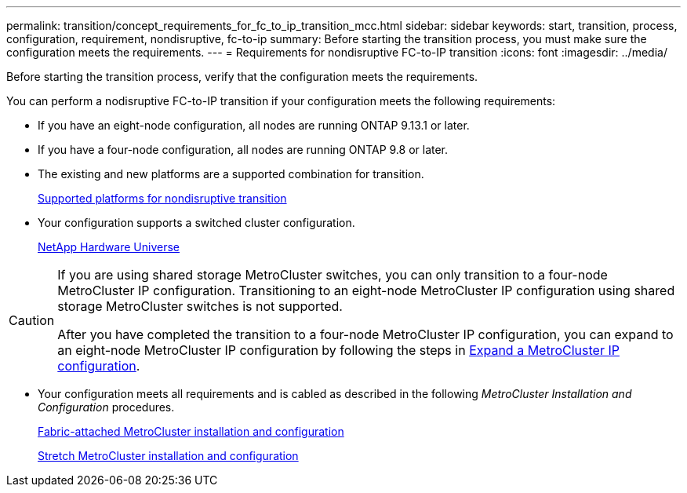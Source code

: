 ---
permalink: transition/concept_requirements_for_fc_to_ip_transition_mcc.html
sidebar: sidebar
keywords: start, transition, process, configuration, requirement, nondisruptive, fc-to-ip
summary: Before starting the transition process, you must make sure the configuration meets the requirements.
---
= Requirements for nondisruptive FC-to-IP transition
:icons: font
:imagesdir: ../media/

[.lead]
Before starting the transition process, verify that the configuration meets the requirements.

You can perform a nodisruptive FC-to-IP transition if your configuration meets the following requirements:

* If you have an eight-node configuration, all nodes are running ONTAP 9.13.1 or later.
* If you have a four-node configuration, all nodes are running ONTAP 9.8 or later.
* The existing and new platforms are a supported combination for transition.
+
link:concept_choosing_your_transition_procedure_mcc_transition.html[Supported platforms for nondisruptive transition]

* Your configuration supports a switched cluster configuration.
+
https://hwu.netapp.com[NetApp Hardware Universe]

[CAUTION] 
====
If you are using shared storage MetroCluster switches, you can only transition to a four-node MetroCluster IP configuration. Transitioning to an eight-node MetroCluster IP configuration using shared storage MetroCluster switches is not supported. 

After you have completed the transition to a four-node MetroCluster IP configuration, you can expand to an eight-node MetroCluster IP configuration by following the steps in link:../upgrade/task_expand_a_four_node_mcc_ip_configuration.html[Expand a MetroCluster IP configuration].
====


* Your configuration meets all requirements and is cabled as described in the following _MetroCluster Installation and Configuration_ procedures.
+
link:../install-fc/index.html[Fabric-attached MetroCluster installation and configuration]
+
link:../install-stretch/concept_considerations_differences.html[Stretch MetroCluster installation and configuration]



// 2025 jan 10, ONTAPDOC-2632
// 2023 Feb 02, GH issue 263,264
// BURT 1448684, 01 FEB 2022
